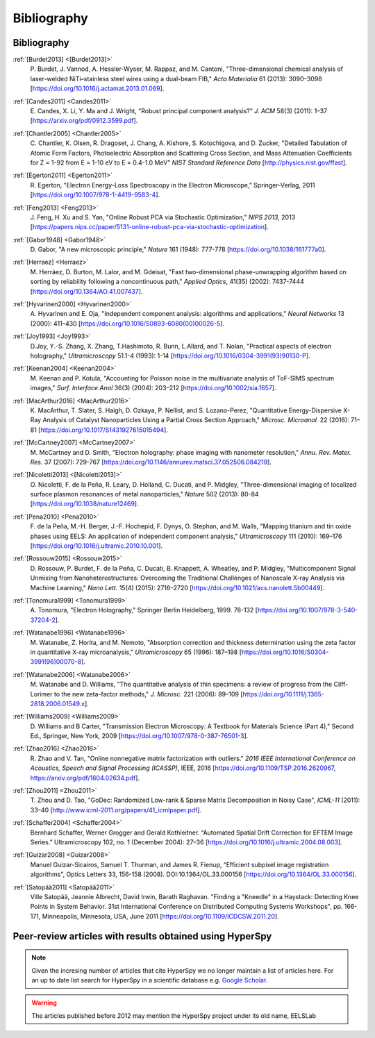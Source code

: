 Bibliography
============

Bibliography
------------

.. _[Burdet2013]:

:ref:`[Burdet2013] <[Burdet2013]>`
   P. Burdet, J. Vannod, A. Hessler-Wyser,
   M. Rappaz, and M. Cantoni, "Three-dimensional chemical analysis of
   laser-welded NiTi–stainless steel wires using a dual-beam FIB,"
   *Acta Materialia* 61 (2013): 3090–3098
   [`<https://doi.org/10.1016/j.actamat.2013.01.069>`_].

.. _Candes2011:

:ref:`[Candes2011] <Candes2011>`
   E. Candes, X. Li, Y. Ma and J. Wright,
   "Robust principal component analysis?" *J. ACM* 58(3) (2011): 1–37
   [`<https://arxiv.org/pdf/0912.3599.pdf>`_].

.. _Chantler2005:

:ref:`[Chantler2005] <Chantler2005>`
   C. Chantler, K. Olsen, R. Dragoset,
   J. Chang, A. Kishore, S. Kotochigova, and D. Zucker, "Detailed Tabulation
   of Atomic Form Factors, Photoelectric Absorption and Scattering Cross
   Section, and Mass Attenuation Coefficients for Z = 1-92 from E = 1-10 eV
   to E = 0.4-1.0 MeV" *NIST Standard Reference Data*
   [`<http://physics.nist.gov/ffast>`_].

.. _Egerton2011:

:ref:`[Egerton2011] <Egerton2011>`
   R. Egerton, "Electron Energy-Loss
   Spectroscopy in the Electron Microscope," Springer-Verlag, 2011
   [`<https://doi.org/10.1007/978-1-4419-9583-4>`_].

.. _Feng2013:

:ref:`[Feng2013] <Feng2013>`
   J. Feng, H. Xu and S. Yan, "Online Robust PCA
   via Stochastic Optimization," *NIPS 2013*, 2013
   [`<https://papers.nips.cc/paper/5131-online-robust-pca-via-stochastic-optimization>`_].

.. _Gabor1948:

:ref:`[Gabor1948] <Gabor1948>`
   D. Gabor, "A new microscopic principle,"
   *Nature* 161 (1948): 777-778 [`<https://doi.org/10.1038/161777a0>`_].

.. _Herraez:

:ref:`[Herraez] <Herraez>`
   M. Herráez, D. Burton, M. Lalor, and M. Gdeisat,
   "Fast two-dimensional phase-unwrapping algorithm based on sorting by
   reliability following a noncontinuous path," *Applied Optics*, 41(35)
   (2002): 7437-7444 [`<https://doi.org/10.1364/AO.41.007437>`_].

.. _Hyvarinen2000:

:ref:`[Hyvarinen2000] <Hyvarinen2000>`
   A. Hyvarinen and E. Oja, "Independent
   component analysis: algorithms and applications," *Neural Networks* 13
   (2000): 411–430 [`<https://doi.org/10.1016/S0893-6080(00)00026-5>`_].

.. _Joy1993:

:ref:`[Joy1993] <Joy1993>`
   D.Joy, Y.-S. Zhang, X. Zhang, T.Hashimoto, R. Bunn,
   L.Allard, and T. Nolan, "Practical aspects of electron holography,"
   *Ultramicroscopy* 51.1-4 (1993): 1-14
   [`<https://doi.org/10.1016/0304-3991(93)90130-P>`_].

.. _Keenan2004:

:ref:`[Keenan2004] <Keenan2004>`
   M. Keenan and P. Kotula, "Accounting for Poisson noise in
   the multivariate analysis of ToF-SIMS spectrum images," *Surf.
   Interface Anal* 36(3) (2004): 203–212
   [`<https://doi.org/10.1002/sia.1657>`_].

.. _MacArthur2016:

:ref:`[MacArthur2016] <MacArthur2016>`
   K. MacArthur, T. Slater, S. Haigh,
   D. Ozkaya, P. Nellist, and S. Lozano-Perez, "Quantitative Energy-Dispersive
   X-Ray Analysis of Catalyst Nanoparticles Using a Partial Cross Section
   Approach," *Microsc. Microanal.* 22 (2016): 71–81
   [`<https://doi.org/10.1017/S1431927615015494>`_].

.. _McCartney2007:

:ref:`[McCartney2007] <McCartney2007>`
   M. McCartney and D. Smith, "Electron
   holography: phase imaging with nanometer resolution," *Annu. Rev. Mater.
   Res.* 37 (2007): 729-767
   [`<https://doi.org/10.1146/annurev.matsci.37.052506.084219>`_].

.. _[Nicoletti2013]:

:ref:`[Nicoletti2013] <[Nicoletti2013]>`
   O. Nicoletti, F. de la Peña, R. Leary,
   D. Holland, C. Ducati, and P. Midgley, "Three-dimensional imaging of
   localized surface plasmon resonances of metal nanoparticles," *Nature* 502
   (2013): 80-84 [`<https://doi.org/10.1038/nature12469>`_].

.. _Pena2010:

:ref:`[Pena2010] <Pena2010>`
   F. de la Peña, M.-H. Berger, J.-F. Hochepid,
   F. Dynys, O. Stephan, and M. Walls, "Mapping titanium and tin oxide phases
   using EELS: An application of independent component analysis,"
   *Ultramicroscopy* 111 (2010): 169–176
   [`<https://doi.org/10.1016/j.ultramic.2010.10.001>`_].

.. _Rossouw2015:

:ref:`[Rossouw2015] <Rossouw2015>`
   D. Rossouw, P. Burdet, F. de la Peña,
   C. Ducati, B. Knappett, A. Wheatley, and P. Midgley, "Multicomponent Signal
   Unmixing from Nanoheterostructures: Overcoming the Traditional Challenges of
   Nanoscale X-ray Analysis via Machine Learning," *Nano Lett.* 15(4) (2015):
   2716–2720 [`<https://doi.org/10.1021/acs.nanolett.5b00449>`_].

.. _Tonomura1999:

:ref:`[Tonomura1999] <Tonomura1999>`
   A. Tonomura, "Electron Holography,"
   Springer Berlin Heidelberg, 1999. 78-132
   [`<https://doi.org/10.1007/978-3-540-37204-2>`_].

.. _Watanabe1996:

:ref:`[Watanabe1996] <Watanabe1996>`
   M. Watanabe, Z. Horita, and M. Nemoto,
   "Absorption correction and thickness determination using the zeta factor in
   quantitative X-ray microanalysis," *Ultramicroscopy* 65 (1996): 187–198
   [`<https://doi.org/10.1016/S0304-3991(96)00070-8>`_].

.. _Watanabe2006:

:ref:`[Watanabe2006] <Watanabe2006>`
   M. Watanabe and D. Williams, "The
   quantitative analysis of thin specimens: a review of progress from the
   Cliff-Lorimer to the new zeta-factor methods," *J. Microsc.* 221 (2006):
   89–109 [`<https://doi.org/10.1111/j.1365-2818.2006.01549.x>`_].

.. _Williams2009:

:ref:`[Williams2009] <Williams2009>`
   D. Williams and B Carter, "Transmission
   Electron Microscopy: A Textbook for Materials Science (Part 4)," Second Ed.,
   Springer, New York, 2009
   [`<https://doi.org/10.1007/978-0-387-76501-3>`_].

.. _Zhao2016:

:ref:`[Zhao2016] <Zhao2016>`
   R. Zhao and V. Tan, "Online nonnegative matrix
   factorization with outliers." *2016 IEEE International Conference on
   Acoustics, Speech and Signal Processing (ICASSP)*, IEEE, 2016
   [`<https://doi.org/10.1109/TSP.2016.2620967>`_,
   `<https://arxiv.org/pdf/1604.02634.pdf>`_].

.. _Zhou2011:

:ref:`[Zhou2011] <Zhou2011>`
   T. Zhou and D. Tao, "GoDec: Randomized Low-rank
   & Sparse Matrix Decomposition in Noisy Case", *ICML-11* (2011): 33–40
   [`<http://www.icml-2011.org/papers/41_icmlpaper.pdf>`_].

.. _Schaffer2004:

:ref:`[Schaffer2004] <Schaffer2004>`
   Bernhard Schaffer, Werner Grogger and Gerald
   Kothleitner. “Automated Spatial Drift Correction for EFTEM
   Image Series.” Ultramicroscopy 102, no. 1 (December 2004): 27–36
   [`<https://doi.org/10.1016/j.ultramic.2004.08.003>`_].

.. _Guizar2008:

:ref:`[Guizar2008] <Guizar2008>`
   Manuel Guizar-Sicairos, Samuel T. Thurman, and James R. Fienup,
   “Efficient subpixel image registration algorithms",
   Optics Letters 33, 156-158 (2008). DOI:10.1364/OL.33.000156
   [`<https://doi.org/10.1364/OL.33.000156>`_].

.. _Satopää2011:

:ref:`[Satopää2011] <Satopää2011>`
   Ville Satopää, Jeannie Albrecht, David Irwin, Barath Raghavan.
   "Finding a "Kneedle" in a Haystack: Detecting Knee Points in System Behavior.
   31st International Conference on Distributed Computing Systems Workshops",
   pp. 166-171, Minneapolis, Minnesota, USA, June 2011
   [`<https://doi.org/10.1109/ICDCSW.2011.20>`_].




Peer-review articles with results obtained using HyperSpy
---------------------------------------------------------

.. note::

   Given the incresing number of articles that cite HyperSpy we no longer
   maintain a list of articles here. For an up to date list search for
   HyperSpy in a scientific database e.g. `Google Scholar
   <https://scholar.google.co.uk/scholar?hl=en&q=hyperspy&btnG=&as_sdt=1%2C5>`_.

.. Warning::
    The articles published before 2012 may mention the HyperSpy project under
    its old name, EELSLab
